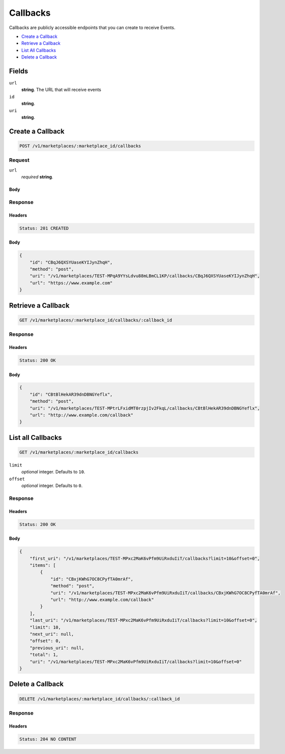 Callbacks
=========

Callbacks are publicly accessible endpoints that you can create to receive Events.

- `Create a Callback`_
- `Retrieve a Callback`_
- `List All Callbacks`_
- `Delete a Callback`_

Fields
------

``url`` 
    **string**. The URL that will receive events 
 
``id`` 
    **string**.  
 
``uri`` 
    **string**.  
 

Create a Callback
-----------------

.. code:: 
 
    POST /v1/marketplaces/:marketplace_id/callbacks 
 

Request
~~~~~~~

``url`` 
    *required* **string**.  
 

Body 
^^^^ 
 

Response
~~~~~~~~

Headers 
^^^^^^^ 
 
.. code::  
 
    Status: 201 CREATED 
 
Body 
^^^^ 
 
.. code:: javascript 
 
    { 
        "id": "CBqJ6QXSYUaseKYIJynZhqH",  
        "method": "post",  
        "uri": "/v1/marketplaces/TEST-MPqA9YYsLdvu88mLBmCL1KP/callbacks/CBqJ6QXSYUaseKYIJynZhqH",  
        "url": "https://www.example.com" 
    } 
 

Retrieve a Callback
-------------------

.. code:: 
 
    GET /v1/marketplaces/:marketplace_id/callbacks/:callback_id 
 

Response 
~~~~~~~~ 
 
Headers 
^^^^^^^ 
 
.. code::  
 
    Status: 200 OK 
 
Body 
^^^^ 
 
.. code:: javascript 
 
    { 
        "id": "CBtBlHekAR39dnDBNGYeflx",  
        "method": "post",  
        "uri": "/v1/marketplaces/TEST-MPtrLFxidMT0rzpjIv2FkqL/callbacks/CBtBlHekAR39dnDBNGYeflx",  
        "url": "http://www.example.com/callback" 
    } 
 

List all Callbacks
------------------

.. code:: 
 
    GET /v1/marketplaces/:marketplace_id/callbacks 
 

``limit``
    *optional* integer. Defaults to ``10``.

``offset``
    *optional* integer. Defaults to ``0``.

Response 
~~~~~~~~ 
 
Headers 
^^^^^^^ 
 
.. code::  
 
    Status: 200 OK 
 
Body 
^^^^ 
 
.. code:: javascript 
 
    { 
        "first_uri": "/v1/marketplaces/TEST-MPxc2MaK6vPfm9UiRxduIiT/callbacks?limit=10&offset=0",  
        "items": [ 
            { 
                "id": "CBxjKWhG7OC8CPyfTA0mrAf",  
                "method": "post",  
                "uri": "/v1/marketplaces/TEST-MPxc2MaK6vPfm9UiRxduIiT/callbacks/CBxjKWhG7OC8CPyfTA0mrAf",  
                "url": "http://www.example.com/callback" 
            } 
        ],  
        "last_uri": "/v1/marketplaces/TEST-MPxc2MaK6vPfm9UiRxduIiT/callbacks?limit=10&offset=0",  
        "limit": 10,  
        "next_uri": null,  
        "offset": 0,  
        "previous_uri": null,  
        "total": 1,  
        "uri": "/v1/marketplaces/TEST-MPxc2MaK6vPfm9UiRxduIiT/callbacks?limit=10&offset=0" 
    } 
 

Delete a Callback
-----------------

.. code:: 
 
    DELETE /v1/marketplaces/:marketplace_id/callbacks/:callback_id 
 

Response 
~~~~~~~~ 
 
Headers 
^^^^^^^ 
 
.. code::  
 
    Status: 204 NO CONTENT 
 

